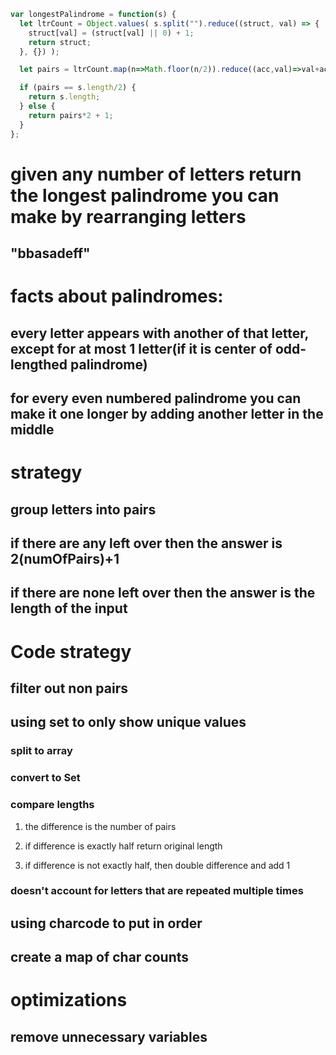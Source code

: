 #+begin_src js
  var longestPalindrome = function(s) {
    let ltrCount = Object.values( s.split("").reduce((struct, val) => {
      struct[val] = (struct[val] || 0) + 1;
      return struct;
    }, {}) );

    let pairs = ltrCount.map(n=>Math.floor(n/2)).reduce((acc,val)=>val+acc);

    if (pairs == s.length/2) {
      return s.length;
    } else {
      return pairs*2 + 1;
    }
  };

#+end_src

* given any number of letters return the longest palindrome you can make by rearranging letters
** "bbasadeff"
* facts about palindromes:
** every letter appears with another of that letter, except for at most 1 letter(if it is center of odd-lengthed palindrome)
** for every even numbered palindrome you can make it one longer by adding another letter in the middle
* strategy
** group letters into pairs
** if there are any left over then the answer is 2(numOfPairs)+1
** if there are none left over then the answer is the length of the input
* Code strategy
** filter out non pairs
** using set to only show unique values
*** split to array
*** convert to Set
*** compare lengths
**** the difference is the number of pairs
**** if difference is exactly half return original length
**** if difference is not exactly half, then double difference and add 1
*** doesn't account for letters that are repeated multiple times
** using charcode to put in order
** create a map of char counts
* optimizations
** remove unnecessary variables

